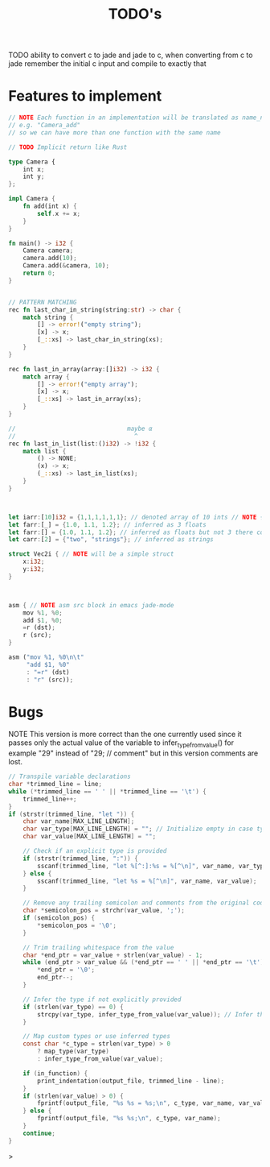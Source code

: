 #+TITLE: TODO's

TODO ability to convert c to jade and jade to c,
when converting from c to jade remember the initial c input and compile to exactly that

* Features to implement
#+BEGIN_SRC rust
  // NOTE Each function in an implementation will be translated as name_name
  // e.g. "Camera_add"
  // so we can have more than one function with the same name

  // TODO Implicit return like Rust

  type Camera {
      int x;
      int y;
  };

  impl Camera {
      fn add(int x) {
          self.x += x;
      }
  }

  fn main() -> i32 {
      Camera camera;
      camera.add(10);
      Camera.add(&camera, 10);
      return 0;
  }


  // PATTERN MATCHING
  rec fn last_char_in_string(string:str) -> char {
      match string {
          [] -> error!("empty string");
          [x] -> x;
          [_::xs] -> last_char_in_string(xs);
      }
  }

  rec fn last_in_array(array:[]i32) -> i32 {
      match array {
          [] -> error!("empty array");
          [x] -> x;
          [_::xs] -> last_in_array(xs);
      }
  }

  //                               maybe α
  //                                 ^
  rec fn last_in_list(list:()i32) -> !i32 {
      match list {
          () -> NONE;
          (x) -> x;
          (_::xs) -> last_in_list(xs);
      }
  }



  let iarr:[10]i32 = {1,1,1,1,1,1}; // denoted array of 10 ints // NOTE {0} by default
  let farr:[_] = {1.0, 1.1, 1.2}; // inferred as 3 floats
  let farr:[] = {1.0, 1.1, 1.2}; // inferred as floats but not 3 there could be as many as we want
  let carr:[2] = {"two", "strings"}; // inferred as strings

  struct Vec2i { // NOTE will be a simple struct
      x:i32;
      y:i32;
  }



  asm { // NOTE asm src block in emacs jade-mode
      mov %1, %0;
      add $1, %0;
      =r (dst);
      r (src);
  }

  asm ("mov %1, %0\n\t"
       "add $1, %0"
       : "=r" (dst)
       : "r" (src));

  #+END_SRC

* Bugs
NOTE This version is more correct than the one currently used
since it passes only the actual value of the variable to infer_type_from_value()
for example "29" instead of "29;  // comment" but in this version comments are lost.
#+begin_src C
        // Transpile variable declarations
        char *trimmed_line = line;
        while (*trimmed_line == ' ' || *trimmed_line == '\t') {
            trimmed_line++;
        }
        if (strstr(trimmed_line, "let ")) {
            char var_name[MAX_LINE_LENGTH];
            char var_type[MAX_LINE_LENGTH] = ""; // Initialize empty in case type is inferred
            char var_value[MAX_LINE_LENGTH] = "";

            // Check if an explicit type is provided
            if (strstr(trimmed_line, ":")) {
                sscanf(trimmed_line, "let %[^:]:%s = %[^\n]", var_name, var_type, var_value);
            } else {
                sscanf(trimmed_line, "let %s = %[^\n]", var_name, var_value);
            }

            // Remove any trailing semicolon and comments from the original code
            char *semicolon_pos = strchr(var_value, ';');
            if (semicolon_pos) {
                *semicolon_pos = '\0';
            }

            // Trim trailing whitespace from the value
            char *end_ptr = var_value + strlen(var_value) - 1;
            while (end_ptr > var_value && (*end_ptr == ' ' || *end_ptr == '\t')) {
                *end_ptr = '\0';
                end_ptr--;
            }

            // Infer the type if not explicitly provided
            if (strlen(var_type) == 0) {
                strcpy(var_type, infer_type_from_value(var_value)); // Infer the type from the value
            }

            // Map custom types or use inferred types
            const char *c_type = strlen(var_type) > 0
                ? map_type(var_type)
                : infer_type_from_value(var_value);

            if (in_function) {
                print_indentation(output_file, trimmed_line - line);
            }
            if (strlen(var_value) > 0) {
                fprintf(output_file, "%s %s = %s;\n", c_type, var_name, var_value);
            } else {
                fprintf(output_file, "%s %s;\n", c_type, var_name);
            }
            continue;
        }
#+end_src>
